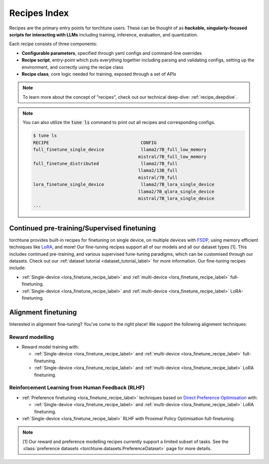.. _recipes_index_label:

==============
Recipes Index
==============

Recipes are the primary entry points for torchtune users.
These can be thought of as **hackable, singularly-focused scripts for interacting with LLMs** including training,
inference, evaluation, and quantization.

Each recipe consists of three components:

* **Configurable parameters**, specified through yaml configs and command-line overrides
* **Recipe script**, entry-point which puts everything together including parsing and validating configs, setting up the environment, and correctly using the recipe class
* **Recipe class**, core logic needed for training, exposed through a set of APIs

.. note::

  To learn more about the concept of "recipes", check out our technical deep-dive: :ref:`recipe_deepdive`.

.. note::

    You can also utilize the :code:`tune ls` command to print out all recipes and corresponding configs.

    .. code-block:: bash

        $ tune ls
        RECIPE                                   CONFIG
        full_finetune_single_device              llama2/7B_full_low_memory
                                                mistral/7B_full_low_memory
        full_finetune_distributed                llama2/7B_full
                                                llama2/13B_full
                                                mistral/7B_full
        lora_finetune_single_device              llama2/7B_lora_single_device
                                                llama2/7B_qlora_single_device
                                                mistral/7B_lora_single_device
        ...

Continued pre-training/Supervised finetuning
--------------------------------------------

torchtune provides built-in recipes for finetuning on single device, on multiple devices with `FSDP <https://pytorch.org/blog/introducing-pytorch-fully-sharded-data-parallel-api/>`_,
using memory efficient techniques like `LoRA <https://arxiv.org/abs/2106.09685>`_, and more! Our  fine-tuning recipes support all of our models and all our dataset types [1]. This includes continued pre-training, and various supervised fune-tuning
paradigms, which can be customised through our datasets. Check out our :ref:`dataset tutorial <dataset_tutorial_label>` for more information. Our fine-tuning recipes
include:

* :ref:`Single-device <lora_finetune_recipe_label>` and :ref:`multi-device <lora_finetune_recipe_label>` full-finetuning.
* :ref:`Single-device <lora_finetune_recipe_label>` and :ref:`multi-device <lora_finetune_recipe_label>` LoRA-finetuning.

Alignment finetuning
--------------------

Interested in alignment fine-tuning? You've come to the right place! We support the following alignment techniques:

Reward modelling
^^^^^^^^^^^^^^^^

* Reward model training with:

  * :ref:`Single-device <lora_finetune_recipe_label>` and :ref:`multi-device <lora_finetune_recipe_label>` full-finetuning.
  * :ref:`Single-device <lora_finetune_recipe_label>` and :ref:`multi-device <lora_finetune_recipe_label>` LoRA finetuning.


Reinforcement Learning from Human Feedback (RLHF)
^^^^^^^^^^^^^^^^^^^^^^^^^^^^^^^^^^^^^^^^^^^^^^^^^

* :ref:`Preference finetuning <lora_finetune_recipe_label>` techniques based on `Direct Preference Optimisation <https://arxiv.org/abs/2305.18290>`_ with:

  * :ref:`Single-device <lora_finetune_recipe_label>` and :ref:`multi-device <lora_finetune_recipe_label>` LoRA finetuning.

* :ref:`Single-device <lora_finetune_recipe_label>` RLHF with Proximal Policy Optimisation full-finetuning.


.. note::

  [1] Our reward and preference modelling recipes currently support a limited subset of tasks.
  See the :class:`preference datasets <torchtune.datasets.PreferenceDataset>` page for more details.
